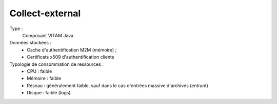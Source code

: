 Collect-external
###############

Type :
  Composant VITAM Java

Données stockées :
  * Cache d'authentification M2M (mémoire) ;
  * Certificats x509 d'authentification clients

Typologie de consommation de ressources :
  * CPU : faible
  * Mémoire : faible
  * Réseau : généralement faible, sauf dans le cas d'entrées massive d'archives (entrant)
  * Disque : faible (logs)
